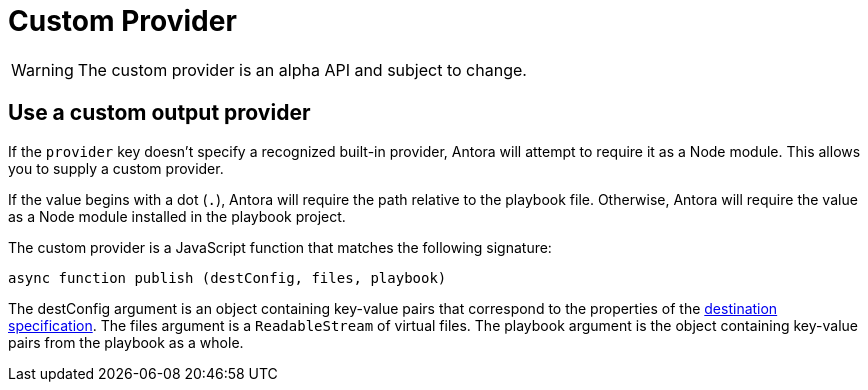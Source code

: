 = Custom Provider

WARNING: The custom provider is an alpha API and subject to change.

== Use a custom output provider

If the `provider` key doesn't specify a recognized built-in provider, Antora will attempt to require it as a Node module.
This allows you to supply a custom provider.

If the value begins with a dot (`.`), Antora will require the path relative to the playbook file.
Otherwise, Antora will require the value as a Node module installed in the playbook project.

The custom provider is a JavaScript function that matches the following signature:

[source,js]
----
async function publish (destConfig, files, playbook)
----

The destConfig argument is an object containing key-value pairs that correspond to the properties of the xref:configure-output.adoc#destinations-key[destination specification].
The files argument is a `ReadableStream` of virtual files.
The playbook argument is the object containing key-value pairs from the playbook as a whole.
